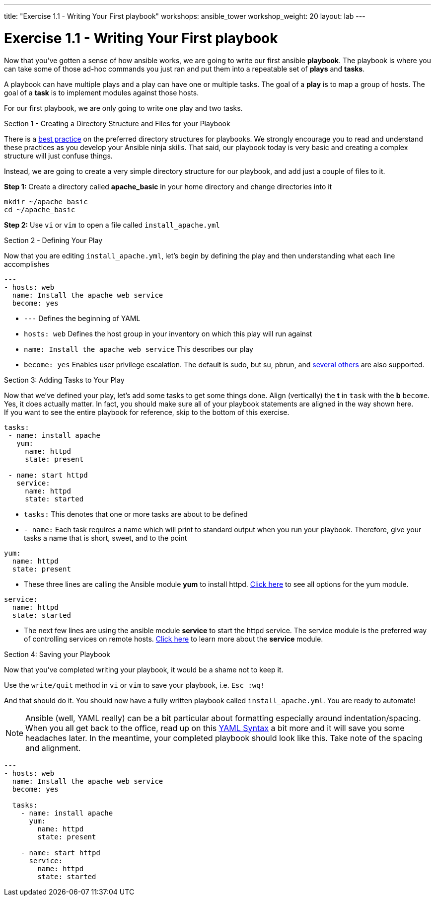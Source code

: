 ---
title: "Exercise 1.1 - Writing Your First playbook"
workshops: ansible_tower
workshop_weight: 20
layout: lab
---

:domain_name: redhatgov.io
:workshop_prefix: company-name
:tower_url: https://{workshop_prefix}.*student_number*.{domain_name}
:ssh_url: https://{workshop_prefix}.*student_number*.{domain_name}/wetty/ssh/ec2-user

:icons: font
:imagesdir: /workshops/ansible_tower/images
:figure-caption!:
:become_url: http://docs.ansible.com/ansible/become.html#new-command-line-options
:dir_url: http://docs.ansible.com/ansible/playbooks_best_practices.html
:yum_url: http://docs.ansible.com/ansible/yum_module.html
:service_url: http://docs.ansible.com/ansible/service_module.html
:yaml_url: http://docs.ansible.com/ansible/YAMLSyntax.html


= Exercise 1.1 - Writing Your First playbook


Now that you've gotten a sense of how ansible works, we are going to write our first
ansible *playbook*.  The playbook is where you can take some of those ad-hoc commands you just ran
and put them into a repeatable set of *plays* and *tasks*.

A playbook can have multiple plays and a play
can have one or multiple tasks.  The goal of a *play* is to map a group of hosts.  The goal of a *task* is to implement modules against those hosts.

For our first playbook, we are only going to write one play and two tasks.

[.lead]
Section 1 - Creating a Directory Structure and Files for your Playbook

There is a link:{dir_url}[best practice] on the preferred directory structures for playbooks.  We strongly encourage
you to read and understand these practices as you develop your Ansible ninja skills.  That said,
our playbook today is very basic and creating a complex structure will just confuse things.

Instead, we are going to create a very simple directory structure for our playbook, and add just a couple of files to it.


*Step 1:* Create a directory called *apache_basic* in your home directory and change directories into it

[source,bash]
----
mkdir ~/apache_basic
cd ~/apache_basic
----

*Step 2:* Use `vi` or `vim` to open a file called `install_apache.yml`



[.lead]
Section 2 - Defining Your Play

Now that you are editing `install_apache.yml`, let's begin by defining the play and then understanding what each line accomplishes



[source,bash]
----
---
- hosts: web
  name: Install the apache web service
  become: yes
----



- `---` Defines the beginning of YAML
- `hosts: web` Defines the host group in your inventory on which this play will run against
- `name: Install the apache web service` This describes our play
- `become: yes` Enables user privilege escalation.  The default is sudo, but su, pbrun, and link:{become_url}[several others] are also supported.

[.lead]
Section 3: Adding Tasks to Your Play

Now that we've defined your play, let's add some tasks to get some things done.  Align (vertically) the *t* in `task` with the *b* `become`.  +
Yes, it does actually matter.  In fact, you should make sure all of your playbook statements are aligned in the way shown here. +
If you want to see the entire playbook for reference, skip to the bottom of this exercise.


[source,bash]
----
tasks:
 - name: install apache
   yum:
     name: httpd
     state: present

 - name: start httpd
   service:
     name: httpd
     state: started
----



- `tasks:` This denotes that one or more tasks are about to be defined
- `- name:` Each task requires a name which will print to standard output when you run your playbook.
Therefore, give your tasks a name that is short, sweet, and to the point




[source,text]
----
yum:
  name: httpd
  state: present
----


- These three lines are calling the Ansible module *yum* to install httpd.
link:{yum_url}[Click here] to see all options for the yum module.



[source,text]
----
service:
  name: httpd
  state: started
----



- The next few lines are using the ansible module *service* to start the httpd service.  The service module
is the preferred way of controlling services on remote hosts.  link:{service_url}[Click here] to learn more
about the *service* module.


[.lead]
Section 4: Saving your Playbook

Now that you've completed writing your playbook, it would be a shame not to keep it.

Use the `write/quit` method in `vi` or `vim` to save your playbook, i.e. `Esc :wq!`


And that should do it.  You should now have a fully written playbook called `install_apache.yml`.
You are ready to automate!

[NOTE]
Ansible (well, YAML really) can be a bit particular about formatting especially around indentation/spacing.  When you all get back to the office,
read up on this link:{yaml_url}[YAML Syntax] a bit more and it will save you some headaches later.  In the meantime, your completed playbook should look
like this.  Take note of the spacing and alignment.

[source,bash]
----
---
- hosts: web
  name: Install the apache web service
  become: yes

  tasks:
    - name: install apache
      yum:
        name: httpd
        state: present

    - name: start httpd
      service:
        name: httpd
        state: started
----

